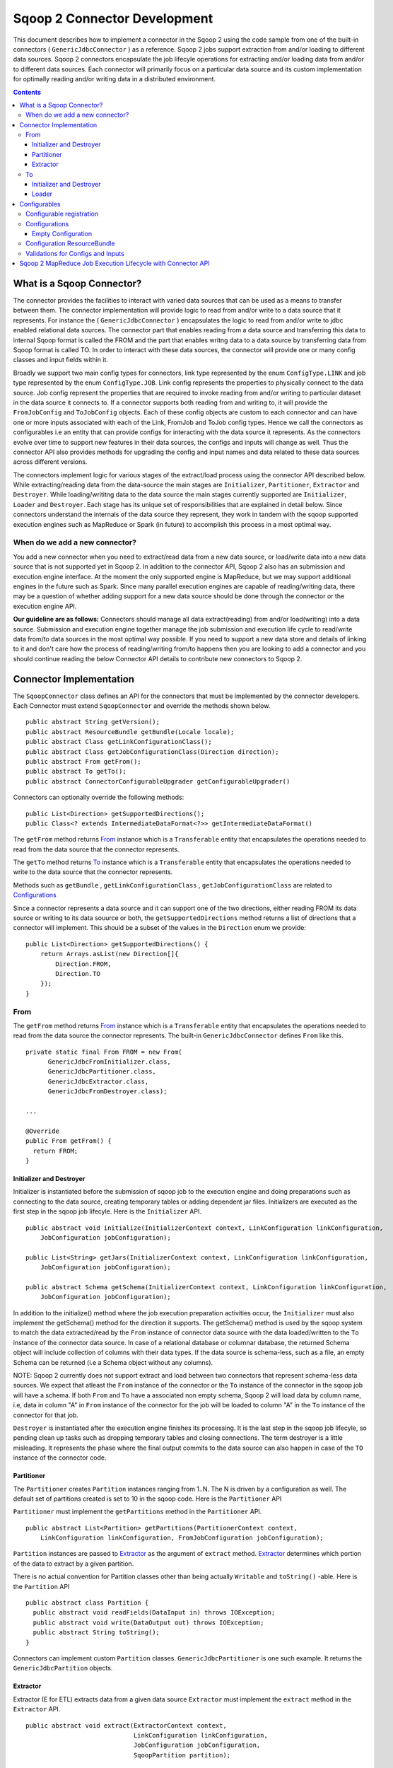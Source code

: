 .. Licensed to the Apache Software Foundation (ASF) under one or more
   contributor license agreements.  See the NOTICE file distributed with
   this work for additional information regarding copyright ownership.
   The ASF licenses this file to You under the Apache License, Version 2.0
   (the "License"); you may not use this file except in compliance with
   the License.  You may obtain a copy of the License at

       http://www.apache.org/licenses/LICENSE-2.0

   Unless required by applicable law or agreed to in writing, software
   distributed under the License is distributed on an "AS IS" BASIS,
   WITHOUT WARRANTIES OR CONDITIONS OF ANY KIND, either express or implied.
   See the License for the specific language governing permissions and
   limitations under the License.


=============================
Sqoop 2 Connector Development
=============================

This document describes how to implement a connector in the Sqoop 2 using the code sample from one of the built-in connectors ( ``GenericJdbcConnector`` ) as a reference. Sqoop 2 jobs support extraction from and/or loading to different data sources. Sqoop 2 connectors encapsulate the job lifecyle operations for extracting and/or loading data from and/or to
different data sources. Each connector will primarily focus on a particular data source and its custom implementation for optimally reading and/or writing data in a distributed environment.

.. contents::

What is a Sqoop Connector?
++++++++++++++++++++++++++

The connector provides the facilities to interact with varied data sources that can be used as a means to transfer between them. The connector implementation will provide logic to read from and/or write to a data source that it represents. For instance the ( ``GenericJdbcConnector`` ) encapsulates the logic to read from and/or write to jdbc enabled relational data sources. The connector part that enables reading from a data source and transferring this data to internal Sqoop format is called the FROM and the part that enables writng data to a data source by transferring data from Sqoop format is called TO. In order to interact with these data sources, the connector will provide one or many config classes and input fields within it.

Broadly we support two main config types for connectors, link type represented by the enum ``ConfigType.LINK`` and job type represented by the enum ``ConfigType.JOB``. Link config represents the properties to physically connect to the data source. Job config represent the properties that are required to invoke reading from and/or writing to particular dataset in the data source it connects to. If a connector supports both reading from and writing to, it will provide the ``FromJobConfig`` and ``ToJobConfig`` objects. Each of these config objects are custom to each connector and can have one or more inputs associated with each of the Link, FromJob and ToJob config types. Hence we call the connectors as configurables i.e an entity that can provide configs for interacting with the data source it represents. As the connectors evolve over time to support new features in their data sources, the configs and inputs will change as well. Thus the connector API also provides methods for upgrading the config and input names and data related to these data sources across different versions.

The connectors implement logic for various stages of the extract/load process using the connector API described below. While extracting/reading data from the data-source the main stages are ``Initializer``, ``Partitioner``, ``Extractor`` and ``Destroyer``. While loading/writitng data to the data source the main stages currently supported are ``Initializer``, ``Loader`` and ``Destroyer``. Each stage has its unique set of responsibilities that are explained in detail below. Since connectors understand the internals of the data source they represent, they work in tandem with the sqoop supported execution engines such as MapReduce or Spark (in future) to accomplish this process in a most optimal way.

When do we add a new connector?
===============================
You add a new connector when you need to extract/read data from a new data source, or load/write
data into a new data source that is not supported yet in Sqoop 2.
In addition to the connector API, Sqoop 2 also has an submission and execution engine interface.
At the moment the only supported engine is MapReduce, but we may support additional engines in the future such as Spark. Since many parallel execution engines are capable of reading/writing data, there may be a question of whether adding support for a new data source should be done through the connector or the execution engine API.

**Our guideline are as follows:** Connectors should manage all data extract(reading) from and/or load(writing) into a data source. Submission and execution engine together manage the job submission and execution life cycle to read/write data from/to data sources in the most optimal way possible. If you need to support a new data store and details of linking to it and don't care how the process of reading/writing from/to happens then you are looking to add a connector and you should continue reading the below Connector API details to contribute new connectors to Sqoop 2.


Connector Implementation
++++++++++++++++++++++++

The ``SqoopConnector`` class defines an API for the connectors that must be implemented by the connector developers. Each Connector must extend ``SqoopConnector`` and override the methods shown below.
::

  public abstract String getVersion();
  public abstract ResourceBundle getBundle(Locale locale);
  public abstract Class getLinkConfigurationClass();
  public abstract Class getJobConfigurationClass(Direction direction);
  public abstract From getFrom();
  public abstract To getTo();
  public abstract ConnectorConfigurableUpgrader getConfigurableUpgrader()

Connectors can optionally override the following methods:
::

  public List<Direction> getSupportedDirections();
  public Class<? extends IntermediateDataFormat<?>> getIntermediateDataFormat()


The ``getFrom`` method returns From_ instance
which is a ``Transferable`` entity that encapsulates the operations
needed to read from the data source that the connector represents.

The ``getTo`` method returns To_ instance
which is a ``Transferable`` entity that encapsulates the operations
needed to write to the data source that the connector represents.

Methods such as ``getBundle`` , ``getLinkConfigurationClass`` , ``getJobConfigurationClass``
are related to `Configurations`_

Since a connector represents a data source and it can support one of the two directions, either reading FROM its data source or writing to its data souurce or both, the ``getSupportedDirections`` method returns a list of directions that a connector will implement. This should be a subset of the values in the ``Direction`` enum we provide:
::

  public List<Direction> getSupportedDirections() {
      return Arrays.asList(new Direction[]{
          Direction.FROM,
          Direction.TO
      });
  }


From
====

The ``getFrom`` method returns From_ instance which is a ``Transferable`` entity that encapsulates the operations needed to read from the data source the connector represents. The built-in ``GenericJdbcConnector`` defines ``From`` like this.
::

  private static final From FROM = new From(
        GenericJdbcFromInitializer.class,
        GenericJdbcPartitioner.class,
        GenericJdbcExtractor.class,
        GenericJdbcFromDestroyer.class);
  
  ...
  
  @Override
  public From getFrom() {
    return FROM;
  }

Initializer and Destroyer
-------------------------
.. _Initializer:
.. _Destroyer:

Initializer is instantiated before the submission of sqoop job to the execution engine and doing preparations such as connecting to the data source, creating temporary tables or adding dependent jar files. Initializers are executed as the first step in the sqoop job lifecyle. Here is the ``Initializer`` API.
::

  public abstract void initialize(InitializerContext context, LinkConfiguration linkConfiguration,
      JobConfiguration jobConfiguration);

  public List<String> getJars(InitializerContext context, LinkConfiguration linkConfiguration,
      JobConfiguration jobConfiguration);
 
  public abstract Schema getSchema(InitializerContext context, LinkConfiguration linkConfiguration,
      JobConfiguration jobConfiguration);

In addition to the initialize() method where the job execution preparation activities occur, the ``Initializer`` must also implement the getSchema() method for the direction it supports. The getSchema() method is used by the sqoop system to match the data extracted/read by the ``From`` instance of connector data source with the data loaded/written to the ``To`` instance of the connector data source. In case of a relational database or columnar database, the returned Schema object will include collection of columns with their data types. If the data source is schema-less, such as a file, an empty Schema can be returned (i.e a Schema object without any columns).

NOTE: Sqoop 2 currently does not support extract and load between two connectors that represent schema-less data sources. We expect that atleast the ``From`` instance of the connector or the ``To`` instance of the connector in the sqoop job will have a schema. If both ``From`` and ``To`` have a associated non empty schema, Sqoop 2 will load data by column name, i.e, data in column "A" in ``From`` instance of the connector for the job will be loaded to column "A" in the ``To`` instance of the connector for that job.


``Destroyer`` is instantiated after the execution engine finishes its processing. It is the last step in the sqoop job lifecyle, so pending clean up tasks such as dropping temporary tables and closing connections. The term destroyer is a little misleading. It represents the phase where the final output commits to the data source can also happen in case of the ``TO`` instance of the connector code.

Partitioner
-----------

The ``Partitioner`` creates ``Partition`` instances ranging from 1..N. The N is driven by a configuration as well. The default set of partitions created is set to 10 in the sqoop code. Here is the ``Partitioner`` API

``Partitioner`` must implement the ``getPartitions`` method in the ``Partitioner`` API.

::

  public abstract List<Partition> getPartitions(PartitionerContext context,
      LinkConfiguration linkConfiguration, FromJobConfiguration jobConfiguration);

``Partition`` instances are passed to Extractor_ as the argument of ``extract`` method.
Extractor_ determines which portion of the data to extract by a given partition.

There is no actual convention for Partition classes other than being actually ``Writable`` and ``toString()`` -able. Here is the ``Partition`` API
::

  public abstract class Partition {
    public abstract void readFields(DataInput in) throws IOException;
    public abstract void write(DataOutput out) throws IOException;
    public abstract String toString();
  }

Connectors can implement custom ``Partition`` classes. ``GenericJdbcPartitioner`` is one such example. It returns the ``GenericJdbcPartition`` objects.

Extractor
---------

Extractor (E for ETL) extracts data from a given data source
``Extractor`` must implement the ``extract`` method in the ``Extractor`` API.
::

  public abstract void extract(ExtractorContext context,
                               LinkConfiguration linkConfiguration,
                               JobConfiguration jobConfiguration,
                               SqoopPartition partition);

The ``extract`` method extracts data from the data source using the link and job configuration properties and writes it to the ``DataWriter`` (provided by the extractor context) as the default `Intermediate representation`_ .

Extractors use Writer's provided by the ExtractorContext to send a record through the sqoop system. 
::

  context.getDataWriter().writeArrayRecord(array);

The extractor must iterate through the given partition in the ``extract`` method.
::

  while (resultSet.next()) {
    ...
    context.getDataWriter().writeArrayRecord(array);
    ...
  }


To
==

The ``getTo`` method returns ``TO`` instance which is a ``Transferable`` entity that encapsulates the operations needed to wtite data to the data source the connector represents. The built-in ``GenericJdbcConnector`` defines ``To`` like this.
::

  private static final To TO = new To(
        GenericJdbcToInitializer.class,
        GenericJdbcLoader.class,
        GenericJdbcToDestroyer.class);
  
  ...
  
  @Override
  public To getTo() {
    return TO;
  }


Initializer and Destroyer
-------------------------

Initializer_ and Destroyer_ of a ``To`` instance are used in a similar way to those of a ``From`` instance.
Refer to the previous section for more details.


Loader
------

A loader (L for ETL) receives data from the ``From`` instance of the sqoop connector associated with the sqoop job and then loads it to an ``TO`` instance of the connector associated with the same sqoop job

``Loader`` must implement ``load`` method of the ``Loader`` API
::

  public abstract void load(LoaderContext context,
                            ConnectionConfiguration connectionConfiguration,
                            JobConfiguration jobConfiguration) throws Exception;

The ``load`` method reads data from ``DataReader`` (provided by context) in the default `Intermediate representation`_ and loads it to data source.

Loader must iterate in the ``load`` method until the data from ``DataReader`` is exhausted.
::

  while ((array = context.getDataReader().readArrayRecord()) != null) {
    ...
  }

NOTE: we do not yet support a stage for connector developers to control how to balance the loading/writitng of data across the mutiple loaders. In future we may be adding this to the connector API to have custom logic to balance the loading across multiple reducers.

Configurables
+++++++++++++

Configurable registration
=========================
One of the currently supported configurable in Sqoop are the connectors. Sqoop 2 registers definitions of connectors from the file named ``sqoopconnector.properties`` which each connector implementation should provide to become available in Sqoop.
::

  # Generic JDBC Connector Properties
  org.apache.sqoop.connector.class = org.apache.sqoop.connector.jdbc.GenericJdbcConnector
  org.apache.sqoop.connector.name = generic-jdbc-connector


Configurations
==============

Implementations of ``SqoopConnector`` overrides methods such as ``getLinkConfigurationClass`` and ``getJobConfigurationClass`` returning configuration class.
::

  @Override
  public Class getLinkConfigurationClass() {
    return LinkConfiguration.class;
  }

  @Override
  public Class getJobConfigurationClass(Direction direction) {
    switch (direction) {
      case FROM:
        return FromJobConfiguration.class;
      case TO:
        return ToJobConfiguration.class;
      default:
        return null;
    }
  }

Configurations are represented by annotations defined in ``org.apache.sqoop.model`` package.
Annotations such as ``ConfigurationClass`` , ``ConfigClass`` , ``Config`` and ``Input``
are provided for defining configuration objects for each connector.

``@ConfigurationClass`` is a marker annotation for ``ConfigurationClasses``  that hold a group or lis of ``ConfigClasses`` annotated with the marker ``@ConfigClass``
::

  @ConfigurationClass
  public class LinkConfiguration {

    @Config public LinkConfig linkConfig;

    public LinkConfiguration() {
      linkConfig = new LinkConfig();
    }
  }

Each ``ConfigClass`` defines the different inputs it exposes for the link and job configs. These inputs are annotated with ``@Input`` and the user will be asked to fill in when they create a sqoop job and choose to use this instance of the connector for either the ``From`` or ``To`` part of the job.

::

    @ConfigClass(validators = {@Validator(LinkConfig.ConfigValidator.class)})
    public class LinkConfig {
      @Input(size = 128, validators = {@Validator(NotEmpty.class), @Validator(ClassAvailable.class)} )
      @Input(size = 128) public String jdbcDriver;
      @Input(size = 128) public String connectionString;
      @Input(size = 40)  public String username;
      @Input(size = 40, sensitive = true) public String password;
      @Input public Map<String, String> jdbcProperties;
    }

Each ``ConfigClass`` and the  inputs within the configs annotated with ``Input`` can specifiy validators via the ``@Validator`` annotation described below.

Empty Configuration
-------------------
If a connector does not have any configuration inputs to specify for the ``ConfigType.LINK`` or ``ConfigType.JOB`` it is recommended to return the ``EmptyConfiguration`` class in the ``getLinkConfigurationClass()`` or ``getJobConfigurationClass(..)`` methods.
::

   @ConfigurationClass
   public class EmptyConfiguration { }


Configuration ResourceBundle
============================

The config and its corresponding input names, the input field description are represented in the config resource bundle defined per connector.
::

  # jdbc driver
  connection.jdbcDriver.label = JDBC Driver Class
  connection.jdbcDriver.help = Enter the fully qualified class name of the JDBC \
                     driver that will be used for establishing this connection.

  # connect string
  connection.connectionString.label = JDBC Connection String
  connection.connectionString.help = Enter the value of JDBC connection string to be \
                     used by this connector for creating connections.

  ...

Those resources are loaded by ``getBundle`` method of the ``SqoopConnector.``
::

  @Override
  public ResourceBundle getBundle(Locale locale) {
    return ResourceBundle.getBundle(
    GenericJdbcConnectorConstants.RESOURCE_BUNDLE_NAME, locale);
  }


Validations for Configs and Inputs
==================================

Validators validate the config objects and the inputs associated with the config objects. For config objects themselves we encourage developers to write custom valdiators for both the link and job config types.

::

   @Input(size = 128, validators = {@Validator(value = StartsWith.class, strArg = "jdbc:")} )

   @Input(size = 255, validators = { @Validator(NotEmpty.class) })
  
Sqoop 2 provides a list of standard input validators that can be used by different connectors for the link and job type configuration inputs.

::

    public class NotEmpty extends AbstractValidator<String> {
    @Override
    public void validate(String instance) {
      if (instance == null || instance.isEmpty()) {
       addMessage(Status.ERROR, "Can't be null nor empty");
      }
     }
    }

The validation logic is executed when users creating the sqoop jobs input values for the link and job configs associated with the ``From`` and ``To`` instances of the connectors associated with the job.


Sqoop 2 MapReduce Job Execution Lifecycle with Connector API
++++++++++++++++++++++++++++++++++++++++++++++++++++++++++++

Sqoop 2 provides MapReduce utilities such as ``SqoopMapper`` and ``SqoopReducer`` that aid sqoop job execution.

Note: Any class prefixed with Sqoop is a internal sqoop class provided for MapReduce and is not part of the conenector API. These internal classes work with the custom implementations of ``Extractor``, ``Partitioner`` in the ``From`` instance and ``Loader`` in the ``To`` instance of the connector.

When reading from a data source, the ``Extractor`` provided by the ``From`` instance of the connector extracts data from a corresponding data source it represents and the ``Loader``, provided by the TO instance of the connector, loads data into the data source it represents.

The diagram below describes the initialization phase of a job.
``SqoopInputFormat`` create splits using ``Partitioner``.
::

      ,----------------.          ,-----------.
      |SqoopInputFormat|          |Partitioner|
      `-------+--------'          `-----+-----'
   getSplits  |                         |
  ----------->|                         |
              |      getPartitions      |
              |------------------------>|
              |                         |         ,---------.
              |                         |-------> |Partition|
              |                         |         `----+----'
              |<- - - - - - - - - - - - |              |
              |                         |              |          ,----------.
              |-------------------------------------------------->|SqoopSplit|
              |                         |              |          `----+-----'

The diagram below describes the map phase of a job.
``SqoopMapper`` invokes ``From`` connector's extractor's ``extract`` method.
::

      ,-----------.
      |SqoopMapper|
      `-----+-----'
     run    |
  --------->|                                   ,------------------.
            |---------------------------------->|SqoopMapDataWriter|
            |                                   `------+-----------'
            |                ,---------.               |
            |--------------> |Extractor|               |
            |                `----+----'               |
            |      extract        |                    |
            |-------------------->|                    |
            |                     |                    |
           read from DB           |                    |
  <-------------------------------|      write*        |
            |                     |------------------->|
            |                     |                    |           ,----.
            |                     |                    |---------->|Data|
            |                     |                    |           `-+--'
            |                     |                    |
            |                     |                    |      context.write
            |                     |                    |-------------------------->

The diagram below decribes the reduce phase of a job.
``OutputFormat`` invokes ``To`` connector's loader's ``load`` method (via ``SqoopOutputFormatLoadExecutor`` ).
::

    ,------------.  ,---------------------.
    |SqoopReducer|  |SqoopNullOutputFormat|
    `---+--------'  `----------+----------'
        |                 |   ,-----------------------------.
        |                 |-> |SqoopOutputFormatLoadExecutor|
        |                 |   `--------------+--------------'        ,----.
        |                 |                  |---------------------> |Data|
        |                 |                  |                       `-+--'
        |                 |                  |   ,-----------------.   |
        |                 |                  |-> |SqoopRecordWriter|   |
      getRecordWriter     |                  |   `--------+--------'   |
  ----------------------->| getRecordWriter  |            |            |
        |                 |----------------->|            |            |     ,--------------.
        |                 |                  |-----------------------------> |ConsumerThread|
        |                 |                  |            |            |     `------+-------'
        |                 |<- - - - - - - - -|            |            |            |    ,------.
  <- - - - - - - - - - - -|                  |            |            |            |--->|Loader|
        |                 |                  |            |            |            |    `--+---'
        |                 |                  |            |            |            |       |
        |                 |                  |            |            |            | load  |
   run  |                 |                  |            |            |            |------>|
  ----->|                 |     write        |            |            |            |       |
        |------------------------------------------------>| setContent |            | read* |
        |                 |                  |            |----------->| getContent |<------|
        |                 |                  |            |            |<-----------|       |
        |                 |                  |            |            |            | - - ->|
        |                 |                  |            |            |            |       | write into DB
        |                 |                  |            |            |            |       |-------------->



.. _`Intermediate representation`: https://cwiki.apache.org/confluence/display/SQOOP/Sqoop2+Intermediate+representation
